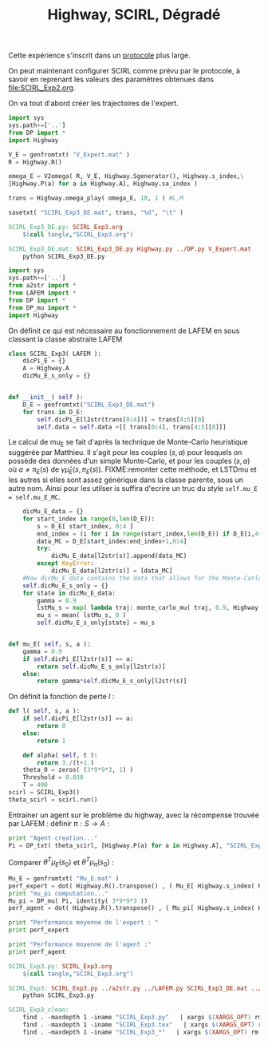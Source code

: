 #+TITLE: Highway, SCIRL, Dégradé

Cette expérience s'inscrit dans un [[file:../Protocoles.org][protocole]] plus large.


On peut maintenant configurer SCIRL comme prévu par le protocole, à savoir en reprenant les valeurs des paramètres obtenues dans [[file:SCIRL_Exp2.org]].

On va tout d'abord créer les trajectoires de l'expert.

    #+begin_src python :tangle SCIRL_Exp3_DE.py
import sys
sys.path+=['..']
from DP import *
import Highway

V_E = genfromtxt( "V_Expert.mat" )
R = Highway.R()

omega_E = V2omega( R, V_E, Highway.Sgenerator(), Highway.s_index,\
[Highway.P(a) for a in Highway.A], Highway.sa_index )

trans = Highway.omega_play( omega_E, 10, 1 ) #L,M

savetxt( "SCIRL_Exp3_DE.mat", trans, "%d", "\t" )

    #+end_src
#+srcname: SCIRL_Exp3_make
#+begin_src makefile
SCIRL_Exp3_DE.py: SCIRL_Exp3.org
	$(call tangle,"SCIRL_Exp3.org")

SCIRL_Exp3_DE.mat: SCIRL_Exp3_DE.py Highway.py ../DP.py V_Expert.mat
	python SCIRL_Exp3_DE.py

#+end_src

    #+begin_src python :tangle SCIRL_Exp3.py
import sys
sys.path+=['..']
from a2str import *
from LAFEM import *
from DP import *
from DP_mu import *
import Highway

    #+end_src
    
      On définit ce qui est nécessaire au fonctionnement de LAFEM en sous classant la classe abstraite LAFEM
      #+begin_src python :tangle SCIRL_Exp3.py
class SCIRL_Exp3( LAFEM ):
    dicPi_E = {}
    A = Highway.A
    dicMu_E_s_only = {}
      #+end_src

      #+begin_src python :tangle SCIRL_Exp3.py

    def __init__( self ):
        D_E = genfromtxt("SCIRL_Exp3_DE.mat")
        for trans in D_E:
            self.dicPi_E[l2str(trans[0:4])] = trans[4:5][0]
            self.data = self.data +[[ trans[0:4], trans[4:5][0]]]
      #+end_src      

      Le calcul de mu_E se fait d'après la technique de Monte-Carlo heuristique suggérée par Matthieu. Il s'agit pour les couples $(s,a)$ pour lesquels on possède des données d'un simple Monte-Carlo, et pour les couples $(s,a)$ où $a \neq \pi_E(s)$ de $\gamma \hat\mu_E(s,\pi_E(s))$.
FIXME:remonter cette méthode, et LSTDmu et les autres si elles sont assez générique dans la classe parente, sous un autre nom. Ainsi pour les utilser is suffira d'ecrire un truc du style =self.mu_E = self.mu_E_MC=.

      #+begin_src python :tangle SCIRL_Exp3.py
        dicMu_E_data = {}
        for start_index in range(0,len(D_E)):
            s = D_E[ start_index, 0:4 ]
            end_index = (i for i in range(start_index,len(D_E)) if D_E[i,4+1+4+1] == 0).next() #till next eoe
            data_MC = D_E[start_index:end_index+1,0:4]
            try:
                dicMu_E_data[l2str(s)].append(data_MC)
            except KeyError:
                dicMu_E_data[l2str(s)] = [data_MC]
        #Now dicMu_E_data contains the data that allows for the Monte-Carlo computation
        self.dicMu_E_s_only = {}
        for state in dicMu_E_data:
            gamma = 0.9
            lstMu_s = map( lambda traj: monte_carlo_mu( traj, 0.9, Highway.psi ), dicMu_E_data[state] )
            mu_s = mean( lstMu_s, 0 )
            self.dicMu_E_s_only[state] = mu_s
        

    def mu_E( self, s, a ):
        gamma = 0.9
        if self.dicPi_E[l2str(s)] == a:
            return self.dicMu_E_s_only[l2str(s)]
        else:
            return gamma*self.dicMu_E_s_only[l2str(s)]

      #+end_src      
    On définit la fonction de perte $l$ :
    #+begin_src python :tangle SCIRL_Exp3.py
    def l( self, s, a ):
        if self.dicPi_E[l2str(s)] == a:
            return 0
        else:
            return 1

    #+end_src
    
    
      #+begin_src python :tangle SCIRL_Exp3.py
    def alpha( self, t ):
        return 3./(t+1.)
    theta_0 = zeros( (3*9*9*3, 1) )
    Threshold = 0.038
    T = 400
scirl = SCIRL_Exp3()
theta_scirl = scirl.run()

      #+end_src

     Entrainer un agent sur le problème du highway, avec la récompense trouvée par LAFEM : définir $\pi : S\rightarrow A$ :
     #+begin_src python :tangle SCIRL_Exp3.py
print "Agent creation..."
Pi = DP_txt( theta_scirl, [Highway.P(a) for a in Highway.A], "SCIRL_Exp3_V_agent.mat" )
     #+end_src
     Comparer $\theta^T\mu_E(s_0)$ et $\theta^T\mu_\pi(s_0)$ :
     #+begin_src python :tangle SCIRL_Exp3.py
Mu_E = genfromtxt( "Mu_E.mat" )
perf_expert = dot( Highway.R().transpose() , ( Mu_E[ Highway.s_index( Highway.S_0() )]).transpose() )
print "mu_pi computation..."
Mu_pi = DP_mu( Pi, identity( 3*9*9*3 ))
perf_agent = dot( Highway.R().transpose() , ( Mu_pi[ Highway.s_index( Highway.S_0() )]).transpose() )

print "Performance moyenne de l'expert : "
print perf_expert

print "Performance moyenne de l'agent :"
print perf_agent

     #+end_src

#+srcname: SCIRL_Exp3_make
#+begin_src makefile
SCIRL_Exp3.py: SCIRL_Exp3.org
	$(call tangle,"SCIRL_Exp3.org")

SCIRL_Exp3: SCIRL_Exp3.py ../a2str.py ../LAFEM.py SCIRL_Exp3_DE.mat ../DP.py ../DP_mu.py
	python SCIRL_Exp3.py

#+end_src



  #+srcname: SCIRL_Exp3_clean_make
  #+begin_src makefile
SCIRL_Exp3_clean:
	find . -maxdepth 1 -iname "SCIRL_Exp3.py"   | xargs $(XARGS_OPT) rm
	find . -maxdepth 1 -iname "SCIRL_Exp3.tex"   | xargs $(XARGS_OPT) rm
	find . -maxdepth 1 -iname "SCIRL_Exp3_*"   | xargs $(XARGS_OPT) rm
  #+end_src
